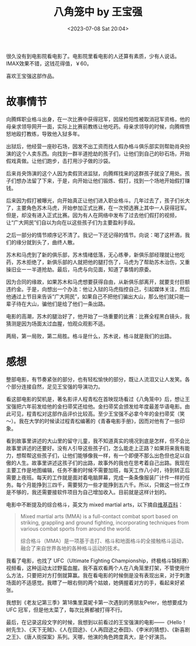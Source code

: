 #+TITLE: 八角笼中 by 王宝强
#+DATE: <2023-07-08 Sat 20:04>
#+TAGS[]: 电影

很久没有到电影院看电影了。电影院里看电影的人还算有素质，少有人说话。IMAX效果不错，这钱花得值，￥60。

喜欢王宝强这部作品。

* 故事情节

向腾辉职业格斗出身，在一次比赛中获得冠军，因尿检阳性被取消冠军资格，他的母亲求领导网开一面，实际上比赛前教练让他吃药。母亲求领导的时候，向腾辉愤怒地殴打教练，导致他入狱多年。

出狱后，他经营一座砂石场，因发不出工资而找人假办格斗俱乐部实则帮助肖央扮演的这个人卖东西。向找到一群半道抢劫的孩子们，让他们到自己的砂石场，开始假戏真做。让他们跑步，击打用沙子做的沙袋。

后来肖央饰演的这个人因为卖假货进监狱，向腾辉找来的这群孩子就没了用处。孩子们想办法留了下来，于是，向开始让他们锻炼、假打，找到一个场地开始假打赚钱。

后来因为假打被曝光，向开始真正让他们进入职业格斗。几年过去了，孩子们长大了，主要角色苏木马虎，开始参加正式比赛，在一次预选赛上其中一人获得冠军。但是，却没有进入正式比赛。因为有人在网络中发布了过去他们假打的视频，让“广大网民”们自以为向在以这些孩子们为主要盈利手段。

之后一部分的情节顺序记不清了。我记一下还记得的情节。向说：喝了这杯酒，我们的缘分就到头了，曲终人散。

苏木和马虎到了新的俱乐部，苏木情绪低落，无心练拳，新俱乐部经理就让他吃药，苏木拒绝了，新俱乐部的人就把他的腿打伤了，马虎为了帮助苏木治伤，又重操旧业ーー半道抢劫。最后，马虎与向见面，知道了事情的原委。

因为合同的缘故，如果苏木和马虎想要获得自由，从新俱乐部离开，就要支付巨额违约金。于是，向想出一个办法：他让入狱的马虎指控自己，引起媒体关注，然后他通过上节目来告诉“广大网民”，如果自己不把他们骗出大山，那么他们就只能一辈子待在大山，骗他们是给了他们一条出路。

电影的高潮，苏木的腿治好了，他开始了一场重要的比赛：比赛全程黑白镜头，我猜测是因为场面太过血腥，怕观众观影不适。

两局，第一局败，第二局胜。格斗是什么，苏木说，格斗就是我们的出路。

* 感想

整部电影，有节奏紧张的部分，也有轻松愉快的部分，既让人流泪又让人发笑。各个部分连接自然，足见王宝强的导演功力。

看这部电影的契机是，著名影评人程青松在首映现场看过《八角笼中》后，想让王宝强把六年前发给他的金扫帚奖还给他。金扫帚奖会颁发给年度最差华语电影。由此可见，程青松对这部作品评价比较高。至少王宝强不必拿今年的金扫帚奖（笑～）。我在大学的时候读过程青松编著的《青春电影手册》，因而对他有了一些印象。

看到故事里讲述的大山里的留守儿童，我不知道真实的境况到底是怎样，但不会比故事里讲述的还要好。没有人引导这些孩子们，怎么能走上正路？如果将来我有能力，想帮帮这些孩子们，让他们能够像我一样，有一个即便不那么出色但也足以自傲的人生。故事里讲述这孩子们的出路，故事外的我也在思考着自己出路。我现在主要工作是地图编辑，任务不重的时候不需要加班，每天工作八小时，待到转正后需要上夜班。每天的工作就是面对着电脑屏幕，完成一条条像服装厂计件一样的任务。每个月能挣到三四千，需要努力一些才能挣到五六千。所以，只做这一份工作是不够的，我还需要接软件项目为自己增加收入。目前就是这样计划的。

电影中不断提及的综合格斗，英文为 mixed martial arts，以下摘自[[https://en.wikipedia.org/wiki/Mixed_martial_arts][维基百科]]：

#+BEGIN_QUOTE
Mixed martial arts (MMA) is a full-contact combat sport based on striking, grappling and ground fighting, incorporating techniques from various combat sports from around the world.

综合格斗（MMA）是一项基于击打、格斗和地面格斗的全接触格斗运动，融合了来自世界各地的各种格斗运动的技术。
#+END_QUOTE

我看了电影，也找了 UFC（Ultimate Fighting Championship，终极格斗锦标赛）视频看，这种运动太过野蛮血腥。我不喜欢看两个人在八角笼里打架，不管使用什么方法，只要把对方打倒就算赢。我在看电影的时候倒是没有表现出来，对于刺激场面的不适感觉。我瞟了一眼右侧的两个姑娘，她俩握着对方的手，看起来好紧张。

我想到《老友记第三季》第18集里莫妮卡第一次遇到的男朋友Peter，他想要成为 UFC 冠军，但是他太菜了，每次比赛都被打得不行。

最后，在记录这段文字的时候，我想到以前看过的王宝强演的电影——《Hello！树先生》、《天下无贼》、《人在囧途》、《人再囧途之泰囧》、《李米的猜想》、《新喜剧之王》、《唐人街探案》系列。天哪，他演的角色跨度真大，是个好演员。
